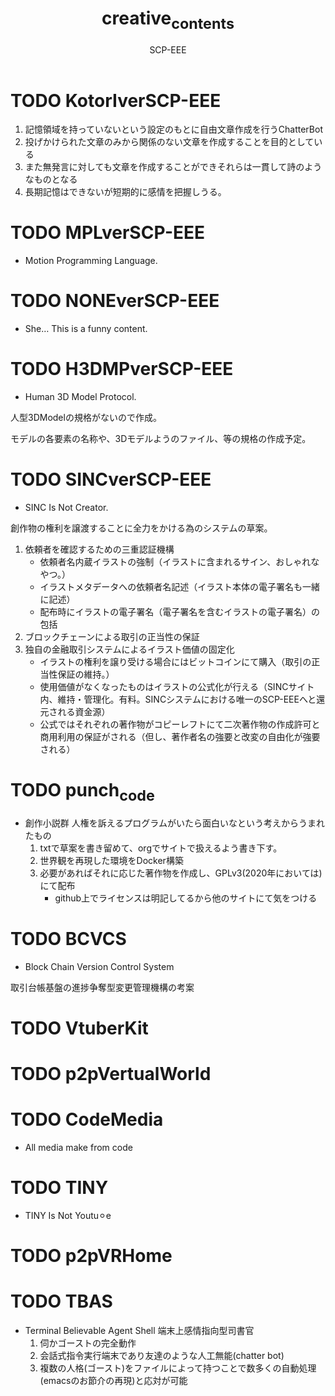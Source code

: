#+TITLE: creative_contents
#+AUTHOR: SCP-EEE

* TODO ‪KotorIverSCP-EEE
   1. 記憶領域を持っていないという設定のもとに自由文章作成を行うChatterBot‬
   2. 投げかけられた文章のみから関係のない文章を作成することを目的としている‬
   3. また無発言に対しても文章を作成することができそれらは一貫して詩のようなものとなる‬
   4. 長期記憶はできないが短期的に感情を把握しうる。‬

* TODO MPLverSCP-EEE
- Motion Programming Language.

* TODO NONEverSCP-EEE
- She... This is a funny content.

* TODO H3DMPverSCP-EEE
- Human 3D Model Protocol.



   人型3DModelの規格がないので作成。


   モデルの各要素の名称や、3Dモデルようのファイル、等の規格の作成予定。


* TODO SINCverSCP-EEE
- SINC Is Not Creator.
   
   
   創作物の権利を譲渡することに全力をかける為のシステムの草案。
   
   
   1. 依頼者を確認するための三重認証機構
      - 依頼者名内蔵イラストの強制（イラストに含まれるサイン、おしゃれなやつ。）
      - イラストメタデータへの依頼者名記述（イラスト本体の電子署名も一緒に記述）
      - 配布時にイラストの電子署名（電子署名を含むイラストの電子署名）の包括
   2. ブロックチェーンによる取引の正当性の保証
   3. 独自の金融取引システムによるイラスト価値の固定化
      - イラストの権利を譲り受ける場合にはビットコインにて購入（取引の正当性保証の維持。）
      - 使用価値がなくなったものはイラストの公式化が行える（SINCサイト内、維持・管理化。有料。SINCシステムにおける唯一のSCP-EEEへと還元される資金源）
      - 公式ではそれぞれの著作物がコピーレフトにて二次著作物の作成許可と商用利用の保証がされる（但し、著作者名の強要と改変の自由化が強要される）
* TODO punch_code
- 創作小説群
   人権を訴えるプログラムがいたら面白いなという考えからうまれたもの
   1. txtで草案を書き留めて、orgでサイトで扱えるよう書き下す。
   2. 世界観を再現した環境をDocker構築
   3. 必要があればそれに応じた著作物を作成し、GPLv3(2020年においては)にて配布
      - github上でライセンスは明記してるから他のサイトにて気をつける
* TODO BCVCS
- Block Chain Version Control System


   取引台帳基盤の進捗争奪型変更管理機構の考案

* TODO VtuberKit
* TODO p2pVertualWorld
* TODO CodeMedia
- All media make from code
* TODO TINY
- TINY Is Not Youtu⚪︎e
* TODO p2pVRHome
* TODO TBAS
- Terminal Believable Agent Shell
   端末上感情指向型司書官
   1. 伺かゴーストの完全動作
   2. 会話式指令実行端末であり友達のような人工無能(chatter bot)
   3. 複数の人格(ゴースト)をファイルによって持つことで数多くの自動処理(emacsのお節介の再現)と応対が可能
